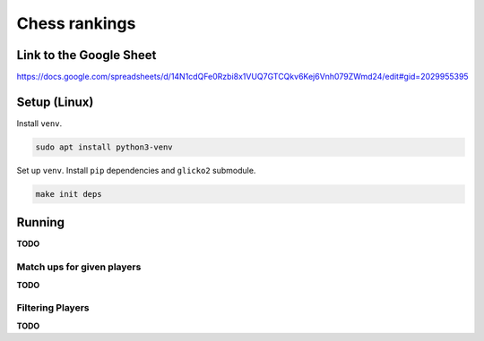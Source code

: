 ****************
 Chess rankings
****************

.. image:: https://github.com/nutratech/chess_ratings/actions/workflows/test.yml/badge.svg
  :target: https://github.com/nutratech/chess_ratings/actions/workflows/test.yml
  :alt: Test status unknown


Link to the Google Sheet
########################

https://docs.google.com/spreadsheets/d/14N1cdQFe0Rzbi8x1VUQ7GTCQkv6Kej6Vnh079ZWmd24/edit#gid=2029955395



Setup (Linux)
#############

Install ``venv``.

.. code-block:: bash

  sudo apt install python3-venv

Set up ``venv``. Install ``pip`` dependencies and ``glicko2`` submodule.

.. code-block:: bash

  make init deps



Running
#######

**TODO**


Match ups for given players
~~~~~~~~~~~~~~~~~~~~~~~~~~~

**TODO**


Filtering Players
~~~~~~~~~~~~~~~~~

**TODO**
